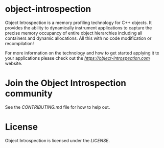 
* object-introspection

[[https://matrix.to/#/#object-introspection:matrix.org][https://img.shields.io/matrix/object-introspection:matrix.org.svg]]

Object Introspection is a memory profiling technology for C++ objects. It provides the ability to dynamically instrument applications to capture the precise memory occupancy of entire object hierarchies including all containers and dynamic allocations. All this with no code modification or recompilation!

For more information on the technology and how to get started applying it  to your applications please check out the [[Object Introspection][https://object-introspection.com]] website.

* Join the Object Introspection community
See the [[CONTRIBUTING][CONTRIBUTING.md]] file for how to help out.

* License
Object Introspection is licensed under the [[Apache 2.0 License][LICENSE]].
